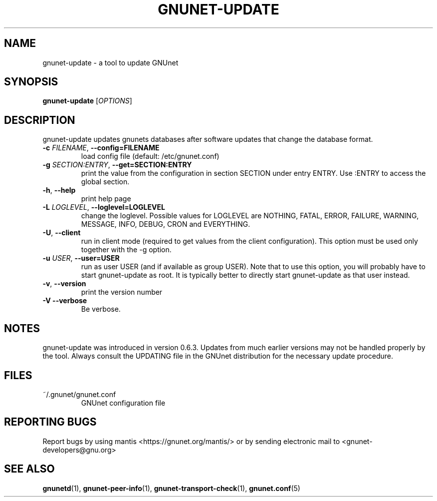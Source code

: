 .TH GNUNET-UPDATE "1" "31 Jul 2004" "GNUnet"
.SH NAME
gnunet-update \- a tool to update GNUnet
.SH SYNOPSIS
.B gnunet\-update
[\fIOPTIONS\fR]
.SH DESCRIPTION
.PP
gnunet-update updates gnunets databases after software updates
that change the database format.
.TP
\fB\-c \fIFILENAME\fR, \fB\-\-config=FILENAME\fR
load config file (default: /etc/gnunet.conf)
.TP
\fB\-g \fISECTION:ENTRY\fR, \fB\-\-get=SECTION:ENTRY\fR
print the value from the configuration in section SECTION under entry ENTRY.  Use :ENTRY to access the global section.
.TP
\fB\-h\fR, \fB\-\-help\fR
print help page
.TP
\fB\-L \fILOGLEVEL\fR, \fB\-\-loglevel=LOGLEVEL\fR
change the loglevel. Possible values for LOGLEVEL are NOTHING, FATAL, ERROR, FAILURE, WARNING, MESSAGE, INFO, DEBUG, CRON and EVERYTHING.
.TP
\fB\-U\fR, \fB\-\-client\fR
run in client mode (required to get values from the client configuration).  This option must be used only together with the \-g option.
.TP
\fB\-u \fIUSER\fR, \fB\-\-user=USER\fR
run as user USER (and if available as group USER). Note that to use this option, you will probably have to start gnunet-update as
root. It is typically better to directly start gnunet-update as that user instead.
.TP
\fB\-v\fR, \fB\-\-version\fR
print the version number
.TP
\fB\-V\fR \fB\-\-verbose\fR
Be verbose.
.SH NOTES
gnunet-update was introduced in version 0.6.3.  Updates from
much earlier versions may not be handled properly by the tool.
Always consult the UPDATING file in the GNUnet distribution
for the necessary update procedure.
.SH FILES
.TP
~/.gnunet/gnunet.conf
GNUnet configuration file
.SH "REPORTING BUGS"
Report bugs by using mantis <https://gnunet.org/mantis/> or by sending electronic mail to <gnunet-developers@gnu.org>
.SH "SEE ALSO"
\fBgnunetd\fP(1), \fBgnunet\-peer\-info\fP(1), \fBgnunet\-transport\-check\fP(1), \fBgnunet.conf\fP(5)
